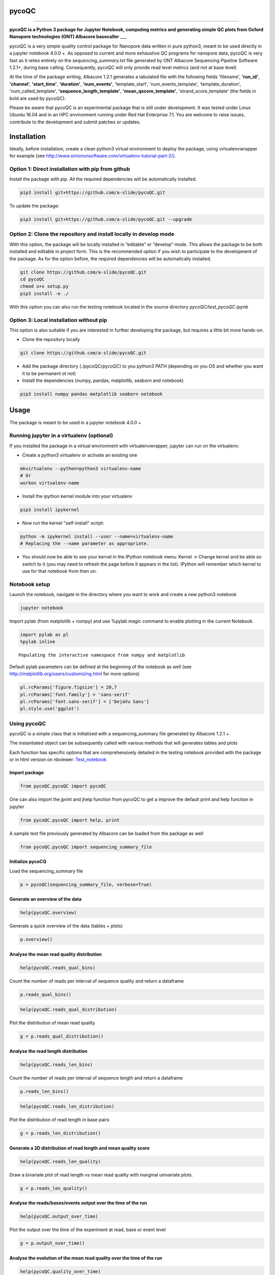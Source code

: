 
pycoQC
======

--------------

**pycoQC is a Python 3 package for Jupyter Notebook, computing metrics
and generating simple QC plots from Oxford Nanopore technologies (ONT)
Albacore basecaller** \_\_\_

pycoQC is a very simple quality control package for Nanopore data
written in pure python3, meant to be used directly in a jupyter notebook
4.0.0 +. As opposed to current and more exhaustive QC programs for
nanopore data, pycoQC is very fast as it relies entirely on the
*sequencing\_summary.txt* file generated by ONT Albacore Sequencing
Pipeline Software 1.2.1+, during base calling. Consequently, pycoQC will
only provide read level metrics (and not at base level)

At the time of the package writing, Albacore 1.2.1 generates a tabulated
file with the following fields 'filename', **'run\_id'**, **'channel**',
**'start\_time'**, **'duration'**, **'num\_events'**, 'template\_start',
'num\_events\_template', 'template\_duration', 'num\_called\_template',
**'sequence\_length\_template'**, **'mean\_qscore\_template'**,
'strand\_score\_template' (the fields in bold are used by pycoQC).

Please be aware that pycoQC is an experimental package that is still
under development. It was tested under Linux Ubuntu 16.04 and in an HPC
environment running under Red Hat Enterprise 7.1. You are welcome to
raise issues, contribute to the development and submit patches or
updates.

Installation
============

Ideally, before installation, create a clean python3 virtual environment
to deploy the package, using virtualenvwrapper for example (see
http://www.simononsoftware.com/virtualenv-tutorial-part-2/).

Option 1: Direct installation with pip from github
--------------------------------------------------

Install the package with pip. All the required dependencies will be
automatically installed.

.. code:: bash

    pip3 install git+https://github.com/a-slide/pycoQC.git

To update the package:

.. code:: bash

    pip3 install git+https://github.com/a-slide/pycoQC.git --upgrade

Option 2: Clone the repository and install locally in develop mode
------------------------------------------------------------------

With this option, the package will be locally installed in “editable” or
“develop” mode. This allows the package to be both installed and
editable in project form. This is the recommended option if you wish to
participate to the development of the package. As for the option before,
the required dependencies will be automatically installed.

.. code:: bash

    git clone https://github.com/a-slide/pycoQC.git
    cd pycoQC
    chmod u+x setup.py
    pip3 install -e ./

With this option you can also run the testing notebook located in the
source directory *pycoQC/test\_pycoQC.ipynb*

Option 3: Local installation without pip
----------------------------------------

This option is also suitable if you are interested in further developing
the package, but requires a little bit more hands-on.

-  Clone the repository locally

.. code:: bash

    git clone https://github.com/a-slide/pycoQC.git

-  Add the package directory (./pycoQC/pycoQC) to you python3 PATH
   (depending on you OS and whether you want it to be permanent ot not)

-  Install the dependencies (numpy, pandas, matplotlib, seaborn and
   notebook)

.. code:: bash

    pip3 install numpy pandas matplotlib seaborn notebook

Usage
=====

The package is meant to be used in a jupyter notebook 4.0.0 +

Running jupyter in a virtualenv (optional)
------------------------------------------

If you installed the package in a virtual environment with
virtualenvwrapper, jupyter can run on the virtualenv:

-  Create a python3 virtualenv or activate an existing one

.. code:: bash

    mkvirtualenv --python=python3 virtualenv-name
    # Or
    workon virtualenv-name

-  Install the ipython kernel module into your virtualenv

.. code:: bash

    pip3 install ipykernel

-  Now run the kernel "self-install" script:

.. code:: bash

    python -m ipykernel install --user --name=virtualenv-name
    # Replacing the --name parameter as appropriate.

-  You should now be able to see your kernel in the IPython notebook
   menu: Kernel -> Change kernel and be able so switch to it (you may
   need to refresh the page before it appears in the list). IPython will
   remember which kernel to use for that notebook from then on.

Notebook setup
--------------

Launch the notebook, navigate in the directory where you want to work
and create a new python3 notebook

.. code:: bash

    jupyter notebook

Import pylab (from matplotlib + numpy) and use %pylab magic command to
enable plotting in the current Notebook.

.. code:: python

    import pylab as pl
    %pylab inline

.. parsed-literal::

    Populating the interactive namespace from numpy and matplotlib

Default pylab parameters can be defined at the beginning of the notebook
as well (see http://matplotlib.org/users/customizing.html for more
options)

.. code:: python

    pl.rcParams['figure.figsize'] = 20,7
    pl.rcParams['font.family'] = 'sans-serif'
    pl.rcParams['font.sans-serif'] = ['DejaVu Sans']
    pl.style.use('ggplot')

Using pycoQC
------------

pycoQC is a simple class that is initialized with a sequencing\_summary
file generated by Albacore 1.2.1 +.

The instantiated object can be subsequently called with various methods
that will generates tables and plots

Each function has specific options that are comprehensively detailed in
the testing notebook provided with the package or in html version on
nbviewer:
`Test\_notebook <https://nbviewer.jupyter.org/github/a-slide/pycoQC/blob/master/pycoQC/test_pycoQC.ipynb?flush_cache=true>`__

Import package
~~~~~~~~~~~~~~

.. code:: python

    from pycoQC.pycoQC import pycoQC

One can also import the jprint and jhelp function from pycoQC to get a
improve the default print and help function in jupyter

.. code:: python

    from pycoQC.pycoQC import help, print

A sample test file previously generated by Albacore can be loaded from
the package as well

.. code:: python

    from pycoQC.pycoQC import sequencing_summary_file

Initialize pycoCQ
~~~~~~~~~~~~~~~~~

Load the sequencing\_summary file

.. code:: python

    p = pycoQC(sequencing_summary_file, verbose=True)

.. raw:: html

    <p><b>Importing data</b></p>

.. raw:: html

    <p>&emsp;127596 reads found in initial file</p>

.. raw:: html

    <p><b>Checking fields in dataframe</b></p>

.. raw:: html

    <p>&emsp;All valid</p>

.. raw:: html

    <p><b>Counting reads per runid</b></p>

.. raw:: html

    <p>&emsp;Found 2 runid</p>

.. raw:: html

    <p><b>Final data cleanup</b></p>

.. raw:: html

    <p>&emsp;127596 Total valid reads found</p>

Generate an overview of the data
~~~~~~~~~~~~~~~~~~~~~~~~~~~~~~~~

.. code:: python

    help(pycoQC.overview)

.. raw:: html

    <b>overview</b> (self)

Generate a quick overview of the data (tables + plots)

.. code:: python

    p.overview()

.. raw:: html

    <p><b>General counts</b></p>

.. raw:: html

    <div>
    <style>
        .dataframe thead tr:only-child th {
            text-align: right;
        }
    
        .dataframe thead th {
            text-align: left;
        }
    
        .dataframe tbody tr th {
            vertical-align: top;
        }
    </style>
    <table border="1" class="dataframe">
      <thead>
        <tr style="text-align: right;">
          <th></th>
          <th>Count</th>
        </tr>
      </thead>
      <tbody>
        <tr>
          <th>Reads</th>
          <td>127596</td>
        </tr>
        <tr>
          <th>Bases</th>
          <td>1188408969</td>
        </tr>
        <tr>
          <th>Events</th>
          <td>2182224107</td>
        </tr>
        <tr>
          <th>Active Channels</th>
          <td>507</td>
        </tr>
        <tr>
          <th>Run Duration (h)</th>
          <td>47.9618</td>
        </tr>
      </tbody>
    </table>
    </div>

.. raw:: html

    <p><b>Read count per Run ID</b></p>

.. raw:: html

    <div>
    <style>
        .dataframe thead tr:only-child th {
            text-align: right;
        }
    
        .dataframe thead th {
            text-align: left;
        }
    
        .dataframe tbody tr th {
            vertical-align: top;
        }
    </style>
    <table border="1" class="dataframe">
      <thead>
        <tr style="text-align: right;">
          <th></th>
          <th>Counts</th>
        </tr>
      </thead>
      <tbody>
        <tr>
          <th>ad3de3b63de71c4c6d5ea4470a82782cf51210d9</th>
          <td>126583</td>
        </tr>
        <tr>
          <th>7082b6727942b3939a023beaf03ef24cec1722e5</th>
          <td>1013</td>
        </tr>
      </tbody>
    </table>
    </div>

.. raw:: html

    <p><b>Distribution of quality scores and read lengths</b></p>

.. raw:: html

    <div>
    <style>
        .dataframe thead tr:only-child th {
            text-align: right;
        }
    
        .dataframe thead th {
            text-align: left;
        }
    
        .dataframe tbody tr th {
            vertical-align: top;
        }
    </style>
    <table border="1" class="dataframe">
      <thead>
        <tr style="text-align: right;">
          <th></th>
          <th>Quality score distribution</th>
          <th>Read length distribution</th>
        </tr>
      </thead>
      <tbody>
        <tr>
          <th>count</th>
          <td>127596.000000</td>
          <td>127596.000000</td>
        </tr>
        <tr>
          <th>mean</th>
          <td>11.009888</td>
          <td>9313.841884</td>
        </tr>
        <tr>
          <th>std</th>
          <td>2.093662</td>
          <td>12589.088614</td>
        </tr>
        <tr>
          <th>min</th>
          <td>2.347000</td>
          <td>5.000000</td>
        </tr>
        <tr>
          <th>10%</th>
          <td>7.668000</td>
          <td>733.000000</td>
        </tr>
        <tr>
          <th>25%</th>
          <td>9.547750</td>
          <td>2054.000000</td>
        </tr>
        <tr>
          <th>50%</th>
          <td>11.535000</td>
          <td>3517.000000</td>
        </tr>
        <tr>
          <th>75%</th>
          <td>12.682000</td>
          <td>10831.250000</td>
        </tr>
        <tr>
          <th>90%</th>
          <td>13.309000</td>
          <td>28804.500000</td>
        </tr>
        <tr>
          <th>max</th>
          <td>15.310000</td>
          <td>49917.000000</td>
        </tr>
      </tbody>
    </table>
    </div>

.. image:: extra/output_51_6.png

Analyse the mean read quality distribution
~~~~~~~~~~~~~~~~~~~~~~~~~~~~~~~~~~~~~~~~~~

.. code:: python

    help(pycoQC.reads_qual_bins)

.. raw:: html

    <b>reads_qual_bins</b> (self, bins=[-1, 0, 2, 4, 6, 8, 10, 12, 14, 16, 18, 20, 40])

Count the number of reads per interval of sequence quality and return a
dataframe

.. code:: python

    p.reads_qual_bins()

.. raw:: html

    <div>
    <style>
        .dataframe thead tr:only-child th {
            text-align: right;
        }
    
        .dataframe thead th {
            text-align: left;
        }
    
        .dataframe tbody tr th {
            vertical-align: top;
        }
    </style>
    <table border="1" class="dataframe">
      <thead>
        <tr style="text-align: right;">
          <th></th>
          <th>Count</th>
        </tr>
        <tr>
          <th>Sequence quality ranges</th>
          <th></th>
        </tr>
      </thead>
      <tbody>
        <tr>
          <th>(-1, 0]</th>
          <td>0</td>
        </tr>
        <tr>
          <th>(0, 2]</th>
          <td>0</td>
        </tr>
        <tr>
          <th>(2, 4]</th>
          <td>42</td>
        </tr>
        <tr>
          <th>(4, 6]</th>
          <td>888</td>
        </tr>
        <tr>
          <th>(6, 8]</th>
          <td>13520</td>
        </tr>
        <tr>
          <th>(8, 10]</th>
          <td>22032</td>
        </tr>
        <tr>
          <th>(10, 12]</th>
          <td>39009</td>
        </tr>
        <tr>
          <th>(12, 14]</th>
          <td>50354</td>
        </tr>
        <tr>
          <th>(14, 16]</th>
          <td>1751</td>
        </tr>
        <tr>
          <th>(16, 18]</th>
          <td>0</td>
        </tr>
        <tr>
          <th>(18, 20]</th>
          <td>0</td>
        </tr>
        <tr>
          <th>(20, 40]</th>
          <td>0</td>
        </tr>
      </tbody>
    </table>
    </div>

.. code:: python

    help(pycoQC.reads_qual_distribution)

.. raw:: html

    <b>reads_qual_distribution</b> (self, figsize=[30, 7], hist=True, kde=True, kde_color='black', hist_color='orangered', kde_alpha=0.5, hist_alpha=0.5, win_size=0.1, sample=100000, min_qual=None, max_qual=None, min_freq=None, max_freq=None, **kwargs)

Plot the distribution of mean read quality

.. code:: python

    g = p.reads_qual_distribution()

.. image:: extra/output_56_0.png

Analyse the read length distribution
~~~~~~~~~~~~~~~~~~~~~~~~~~~~~~~~~~~~

.. code:: python

    help(pycoQC.reads_len_bins)

.. raw:: html

    <b>reads_len_bins</b> (self, bins=[-1, 0, 25, 50, 100, 500, 1000, 5000, 10000, 100000, 10000000])

Count the number of reads per interval of sequence length and return a
dataframe

.. code:: python

    p.reads_len_bins()

.. raw:: html

    <div>
    <style>
        .dataframe thead tr:only-child th {
            text-align: right;
        }
    
        .dataframe thead th {
            text-align: left;
        }
    
        .dataframe tbody tr th {
            vertical-align: top;
        }
    </style>
    <table border="1" class="dataframe">
      <thead>
        <tr style="text-align: right;">
          <th></th>
          <th>Count</th>
        </tr>
        <tr>
          <th>Sequence lenght ranges</th>
          <th></th>
        </tr>
      </thead>
      <tbody>
        <tr>
          <th>(-1, 0]</th>
          <td>0</td>
        </tr>
        <tr>
          <th>(0, 25]</th>
          <td>185</td>
        </tr>
        <tr>
          <th>(25, 50]</th>
          <td>177</td>
        </tr>
        <tr>
          <th>(50, 100]</th>
          <td>401</td>
        </tr>
        <tr>
          <th>(100, 500]</th>
          <td>5639</td>
        </tr>
        <tr>
          <th>(500, 1000]</th>
          <td>12222</td>
        </tr>
        <tr>
          <th>(1000, 5000]</th>
          <td>63464</td>
        </tr>
        <tr>
          <th>(5000, 10000]</th>
          <td>12010</td>
        </tr>
        <tr>
          <th>(10000, 100000]</th>
          <td>33498</td>
        </tr>
        <tr>
          <th>(100000, 10000000]</th>
          <td>0</td>
        </tr>
      </tbody>
    </table>
    </div>

.. code:: python

    help(pycoQC.reads_len_distribution)

.. raw:: html

    <b>reads_len_distribution</b> (self, figsize=[30, 7], hist=True, kde=True, kde_color='black', hist_color='orangered', kde_alpha=0.5, hist_alpha=0.5, win_size=250, sample=100000, min_len=None, max_len=None, min_freq=None, max_freq=None, **kwargs)

Plot the distribution of read length in base pairs

.. code:: python

    g = p.reads_len_distribution()

.. image:: extra/output_61_0.png

Generate a 2D distribution of read length and mean quality score
~~~~~~~~~~~~~~~~~~~~~~~~~~~~~~~~~~~~~~~~~~~~~~~~~~~~~~~~~~~~~~~~

.. code:: python

    help(pycoQC.reads_len_quality)

.. raw:: html

    <b>reads_len_quality</b> (self, figsize=12, kde=True, scatter=True, margin_plot=True, kde_cmap='copper', scatter_color='orangered', margin_plot_color='orangered', kde_alpha=1, scatter_alpha=0.01, margin_plot_alpha=0.5, sample=100000, kde_levels=10, kde_shade=False, min_len=None, max_len=None, min_qual=None, max_qual=None, **kwargs)

Draw a bivariate plot of read length vs mean read quality with marginal
univariate plots.

.. code:: python

    g = p.reads_len_quality()

.. image:: extra/output_64_0.png

Analyse the reads/bases/events output over the time of the run
~~~~~~~~~~~~~~~~~~~~~~~~~~~~~~~~~~~~~~~~~~~~~~~~~~~~~~~~~~~~~~

.. code:: python

    help(pycoQC.output_over_time)

.. raw:: html

    <b>output_over_time</b> (self, level='reads', figsize=[30, 7], color='orangered', alpha=0.5, win_size=0.25, cumulative=False, **kwargs)

Plot the output over the time of the experiment at read, base or event
level

.. code:: python

    g = p.output_over_time()

.. image:: extra/output_67_0.png

Analyse the evolution of the mean read quality over the time of the run
~~~~~~~~~~~~~~~~~~~~~~~~~~~~~~~~~~~~~~~~~~~~~~~~~~~~~~~~~~~~~~~~~~~~~~~

.. code:: python

    help(pycoQC.quality_over_time)

.. raw:: html

    <b>quality_over_time</b> (self, figsize=[30, 7], color='orangered', alpha=0.25, win_size=0.25, **kwargs)

Plot the evolution of the mean read quality over the time of the
experiment at read, base or event level

.. code:: python

    g = p.quality_over_time()

.. image:: extra/output_70_0.png

Overview of the activity of flowcell channels
~~~~~~~~~~~~~~~~~~~~~~~~~~~~~~~~~~~~~~~~~~~~~

.. code:: python

    help(pycoQC.channels_activity)

.. raw:: html

    <b>channels_activity</b> (self, level='reads', figsize=[24, 12], cmap='OrRd', alpha=1, robust=True, annot=True, fmt='d', cbar=False, **kwargs)

Plot the activity of channels at read, base or event level. The layout
does not represent the physical layout of the flowcell

.. code:: python

    g = p.channels_activity()

.. image:: extra/output_73_0.png

Authors and Contact
===================

Adrien Leger - 2017

Enright's group, EMBL EBI

-  aleg@ebi.ac.uk
-  `Github <https://github.com/a-slide>`__
